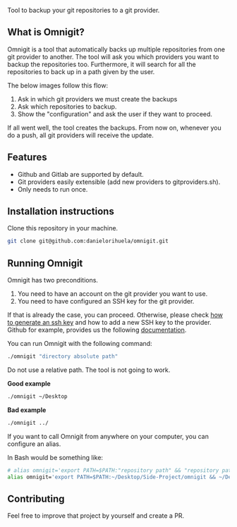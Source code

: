 #+html: <p align="center"><img src="images/logo.png" width="40%"/></p>

Tool to backup your git repositories to a git provider.

** What is Omnigit?

Omnigit is a tool that automatically backs up multiple repositories from one git provider to another.
The tool will ask you which providers you want to backup the repositories too. Furthermore, it will search for all the repositories to back up in a path given by the user.

The below images follow this flow:

1. Ask in which git providers we must create the backups
2. Ask which repositories to backup.
3. Show the "configuration" and ask the user if they want to proceed.

#+html: <p align="center"> <img src="images/select_provider.png" width="20%"> <img src="images/select_repo.png" width="20%"> <img src="images/configuration.png" width="20%"> </p>

If all went well, the tool creates the backups. From now on, whenever you do a push, all git providers will receive the update.

** Features

- Github and Gitlab are supported by default.
- Git providers easily extensible (add new providers to git\under{}providers.sh).
- Only needs to run once.

** Installation instructions

Clone this repository in your machine.

#+begin_src sh
git clone git@github.com:danielorihuela/omnigit.git
#+end_src

** Running Omnigit

Omnigit has two preconditions. 

1. You need to have an account on the git provider you want to use.
2. You need to have configured an SSH key for the git provider.

If that is already the case, you can proceed. Otherwise, please check [[https://docs.github.com/en/github/authenticating-to-github/connecting-to-github-with-ssh/generating-a-new-ssh-key-and-adding-it-to-the-ssh-agent][how to generate an ssh key]] 
and how to add a new SSH key to the provider. Github for example, provides us the following [[https://docs.github.com/en/github/authenticating-to-github/connecting-to-github-with-ssh/adding-a-new-ssh-key-to-your-github-account][documentation]].

You can run Omnigit with the following command:

#+begin_src sh
./omnigit "directory absolute path"
#+end_src

Do not use a relative path. The tool is not going to work.

*Good example*

#+begin_src sh
./omnigit ~/Desktop
#+end_src

*Bad example*

#+begin_src sh
./omnigit ../
#+end_src

If you want to call Omnigit from anywhere on your computer, you can configure an alias.

In Bash would be something like:
#+begin_src sh
# alias omnigit='export PATH=$PATH:"repository path" && "repository path"/omnigit.sh'
alias omnigit='export PATH=$PATH:~/Desktop/Side-Project/omnigit && ~/Desktop/Side-Projects/omnigit/omnigit.sh'
#+end_src

** Contributing

Feel free to improve that project by yourself and create a PR.
